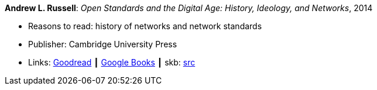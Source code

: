*Andrew L. Russell*: _Open Standards and the Digital Age: History, Ideology, and Networks_, 2014

* Reasons to read: history of networks and network standards
* Publisher: Cambridge University Press
* Links:
       link:https://www.goodreads.com/book/show/21864772-open-standards-and-the-digital-age[Goodread]
    ┃ link:https://books.google.ie/books?hl=en&lr=&id=jqroAgAAQBAJ&oi=fnd&pg=PR10&dq=Open+Standards+and+the+Digital+Age:+History,+Ideology,+and+Networks&ots=FmJdKgGvKB&sig=Jtr3LL3gO1DxfO_dipkP0gjpW8E&redir_esc=y#v=onepage&q=Open%20Standards%20and%20the%20Digital%20Age%3A%20History%2C%20Ideology%2C%20and%20Networks&f=false[Google Books]
    ┃ skb: https://github.com/vdmeer/skb/tree/master/library/book/2010/russell-2014-sdos.adoc[src]

